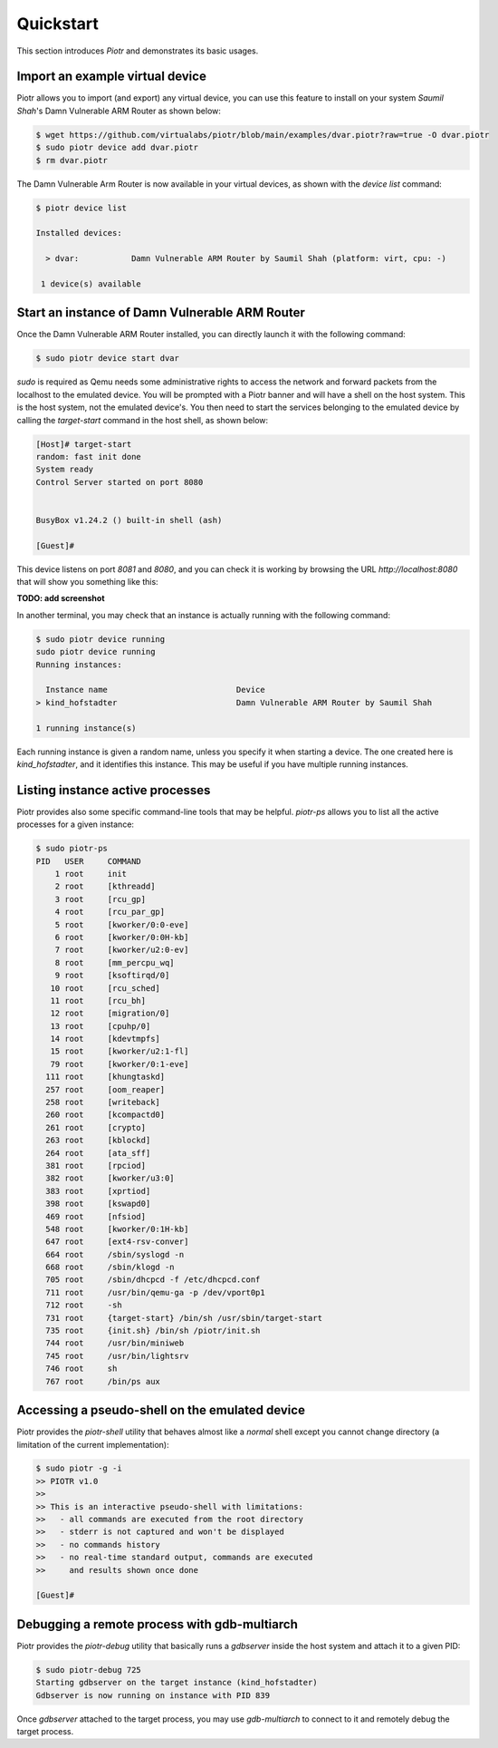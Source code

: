 ==========
Quickstart
==========

This section introduces `Piotr` and demonstrates its basic usages.

Import an example virtual device
================================

Piotr allows you to import (and export) any virtual device, you can use this
feature to install on your system *Saumil Shah*'s Damn Vulnerable ARM Router as
shown below:

.. code-block:: text

    $ wget https://github.com/virtualabs/piotr/blob/main/examples/dvar.piotr?raw=true -O dvar.piotr
    $ sudo piotr device add dvar.piotr
    $ rm dvar.piotr

The Damn Vulnerable Arm Router is now available in your virtual devices, as
shown with the `device list` command:

.. code-block:: text

    $ piotr device list

    Installed devices:

      > dvar:           Damn Vulnerable ARM Router by Saumil Shah (platform: virt, cpu: -)
    
     1 device(s) available

Start an instance of Damn Vulnerable ARM Router
===============================================

Once the Damn Vulnerable ARM Router installed, you can directly launch it with
the following command:

.. code-block:: text

    $ sudo piotr device start dvar

`sudo` is required as Qemu needs some administrative rights to access the network
and forward packets from the localhost to the emulated device. You will be prompted
with a Piotr banner and will have a shell on the host
system. This is the host system, not the emulated device's. You then need to
start the services belonging to the emulated device by calling the `target-start`
command in the host shell, as shown below:

.. code-block:: text

    [Host]# target-start
    random: fast init done
    System ready
    Control Server started on port 8080


    BusyBox v1.24.2 () built-in shell (ash)

    [Guest]#

This device listens on port `8081` and `8080`, and you can check it is working
by browsing the URL `http://localhost:8080` that will show you something like
this:

**TODO: add screenshot**

In another terminal, you may check that an instance is actually running with 
the following command:

.. code-block:: text

    $ sudo piotr device running
    sudo piotr device running
    Running instances:

      Instance name                           Device                                  
    > kind_hofstadter                         Damn Vulnerable ARM Router by Saumil Shah

    1 running instance(s)

Each running instance is given a random name, unless you specify it when
starting a device. The one created here is `kind_hofstadter`, and it identifies
this instance. This may be useful if you have multiple running instances.

Listing instance active processes
=================================

Piotr provides also some specific command-line tools that may be helpful.
`piotr-ps` allows you to list all the active processes for a given instance:

.. code-block:: text

    $ sudo piotr-ps 
    PID   USER     COMMAND
        1 root     init
        2 root     [kthreadd]
        3 root     [rcu_gp]
        4 root     [rcu_par_gp]
        5 root     [kworker/0:0-eve]
        6 root     [kworker/0:0H-kb]
        7 root     [kworker/u2:0-ev]
        8 root     [mm_percpu_wq]
        9 root     [ksoftirqd/0]
       10 root     [rcu_sched]
       11 root     [rcu_bh]
       12 root     [migration/0]
       13 root     [cpuhp/0]
       14 root     [kdevtmpfs]
       15 root     [kworker/u2:1-fl]
       79 root     [kworker/0:1-eve]
      111 root     [khungtaskd]
      257 root     [oom_reaper]
      258 root     [writeback]
      260 root     [kcompactd0]
      261 root     [crypto]
      263 root     [kblockd]
      264 root     [ata_sff]
      381 root     [rpciod]
      382 root     [kworker/u3:0]
      383 root     [xprtiod]
      398 root     [kswapd0]
      469 root     [nfsiod]
      548 root     [kworker/0:1H-kb]
      647 root     [ext4-rsv-conver]
      664 root     /sbin/syslogd -n
      668 root     /sbin/klogd -n
      705 root     /sbin/dhcpcd -f /etc/dhcpcd.conf
      711 root     /usr/bin/qemu-ga -p /dev/vport0p1
      712 root     -sh
      731 root     {target-start} /bin/sh /usr/sbin/target-start
      735 root     {init.sh} /bin/sh /piotr/init.sh
      744 root     /usr/bin/miniweb
      745 root     /usr/bin/lightsrv
      746 root     sh
      767 root     /bin/ps aux


Accessing a pseudo-shell on the emulated device
===============================================

Piotr provides the `piotr-shell` utility that behaves almost like a *normal*
shell except you cannot change directory (a limitation of the current
implementation):

.. code-block:: text

    $ sudo piotr -g -i
    >> PIOTR v1.0
    >>
    >> This is an interactive pseudo-shell with limitations:
    >>   - all commands are executed from the root directory
    >>   - stderr is not captured and won't be displayed
    >>   - no commands history
    >>   - no real-time standard output, commands are executed
    >>     and results shown once done

    [Guest]#


Debugging a remote process with gdb-multiarch
=============================================

Piotr provides the `piotr-debug` utility that basically runs a `gdbserver`
inside the host system and attach it to a given PID:

.. code-block:: text

    $ sudo piotr-debug 725
    Starting gdbserver on the target instance (kind_hofstadter)
    Gdbserver is now running on instance with PID 839

Once `gdbserver` attached to the target process, you may use `gdb-multiarch`
to connect to it and remotely debug the target process. 



